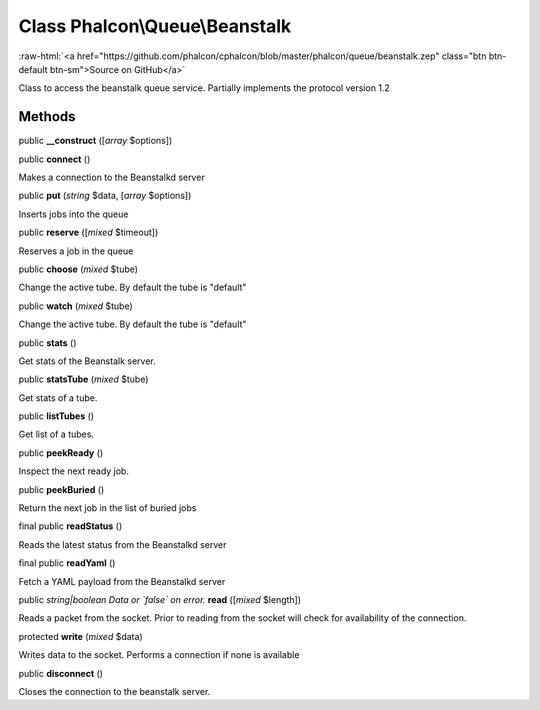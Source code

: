 Class **Phalcon\\Queue\\Beanstalk**
===================================

.. role:: raw-html(raw)
   :format: html

:raw-html:`<a href="https://github.com/phalcon/cphalcon/blob/master/phalcon/queue/beanstalk.zep" class="btn btn-default btn-sm">Source on GitHub</a>`

Class to access the beanstalk queue service. Partially implements the protocol version 1.2


Methods
-------

public  **__construct** ([*array* $options])





public  **connect** ()

Makes a connection to the Beanstalkd server



public  **put** (*string* $data, [*array* $options])

Inserts jobs into the queue



public  **reserve** ([*mixed* $timeout])

Reserves a job in the queue



public  **choose** (*mixed* $tube)

Change the active tube. By default the tube is "default"



public  **watch** (*mixed* $tube)

Change the active tube. By default the tube is "default"



public  **stats** ()

Get stats of the Beanstalk server.



public  **statsTube** (*mixed* $tube)

Get stats of a tube.



public  **listTubes** ()

Get list of a tubes.



public  **peekReady** ()

Inspect the next ready job.



public  **peekBuried** ()

Return the next job in the list of buried jobs



final public  **readStatus** ()

Reads the latest status from the Beanstalkd server



final public  **readYaml** ()

Fetch a YAML payload from the Beanstalkd server



public *string|boolean Data or `false` on error.*  **read** ([*mixed* $length])

Reads a packet from the socket. Prior to reading from the socket will check for availability of the connection.



protected  **write** (*mixed* $data)

Writes data to the socket. Performs a connection if none is available



public  **disconnect** ()

Closes the connection to the beanstalk server.



